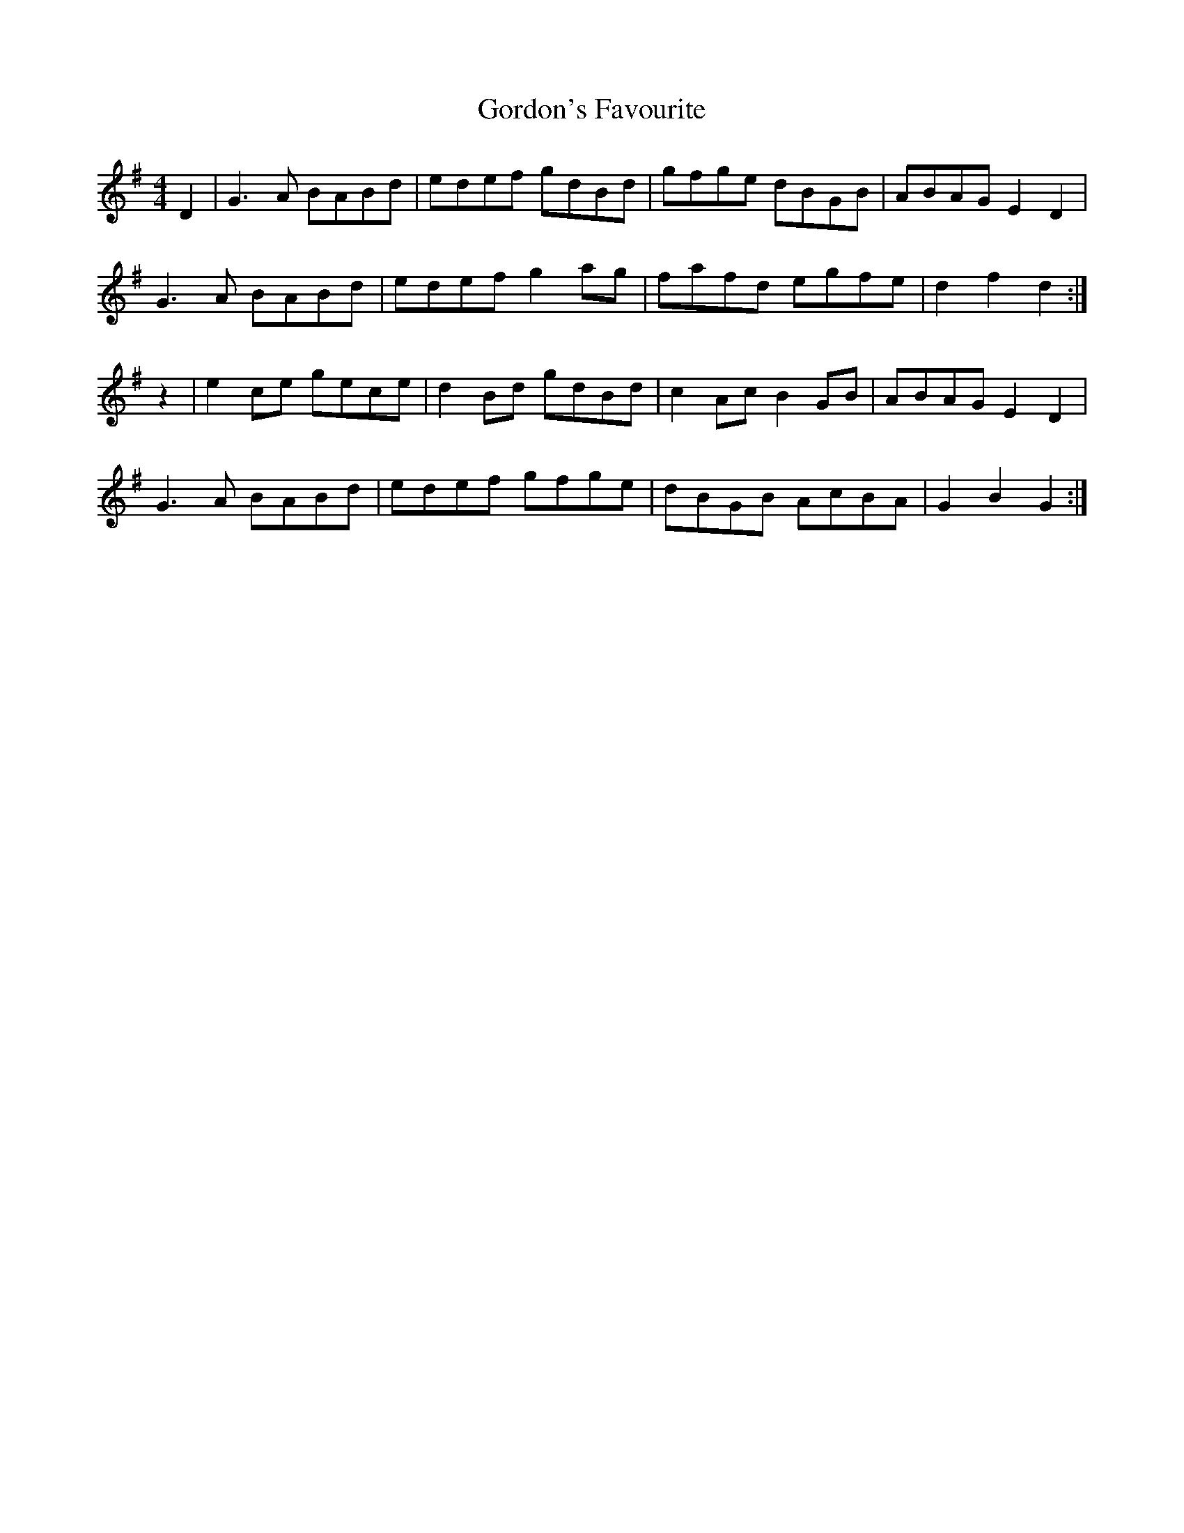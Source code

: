 X: 15828
T: Gordon's Favourite
R: reel
M: 4/4
K: Gmajor
D2|G3 A BABd|edef gdBd|gfge dBGB|ABAG E2 D2|
G3 A BABd|edef g2 ag|fafd egfe|d2 f2 d2:|
z2|e2 ce gece|d2 Bd gdBd|c2 Ac B2 GB|ABAG E2 D2|
G3 A BABd|edef gfge|dBGB AcBA|G2 B2 G2:|

